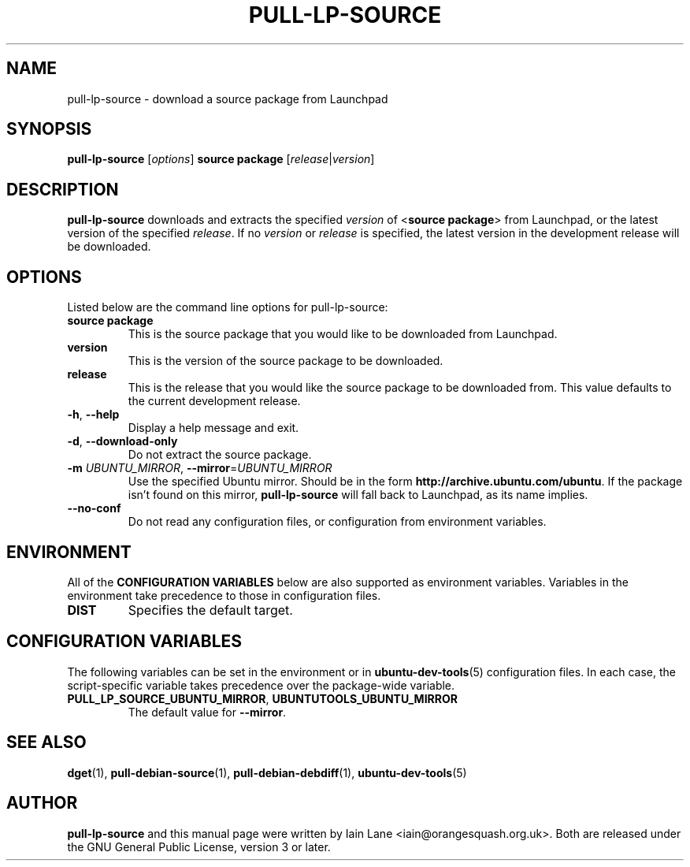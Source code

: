 .TH PULL\-LP\-SOURCE "1" "4 August 2008" "ubuntu-dev-tools"

.SH NAME
pull\-lp\-source \- download a source package from Launchpad

.SH SYNOPSIS
.B pull\-lp\-source \fR[\fIoptions\fR]\fB \fBsource package\fR
[\fIrelease\fR|\fIversion\fR]

.SH DESCRIPTION
\fBpull\-lp\-source\fR downloads and extracts the specified
\fIversion\fR of <\fBsource package\fR> from Launchpad, or the latest
version of the specified \fIrelease\fR.
If no \fIversion\fR or \fIrelease\fR is specified, the latest version in
the development release will be downloaded.

.SH OPTIONS
Listed below are the command line options for pull\-lp\-source:
.TP
.B source package
This is the source package that you would like to be downloaded from Launchpad.
.TP
.B version
This is the version of the source package to be downloaded.
.TP
.B release
This is the release that you would like the source package to be downloaded from.
This value defaults to the current development release.
.TP
.BR \-h ", " \-\-help
Display a help message and exit.
.TP
.BR \-d ", " \-\-download\-only
Do not extract the source package.
.TP
.B \-m \fIUBUNTU_MIRROR\fR, \fB\-\-mirror\fR=\fIUBUNTU_MIRROR\fR
Use the specified Ubuntu mirror.
Should be in the form \fBhttp://archive.ubuntu.com/ubuntu\fR.
If the package isn't found on this mirror, \fBpull\-lp\-source\fR will
fall back to Launchpad, as its name implies.
.TP
.B \-\-no\-conf
Do not read any configuration files, or configuration from environment
variables.

.SH ENVIRONMENT
All of the \fBCONFIGURATION VARIABLES\fR below are also supported as
environment variables.
Variables in the environment take precedence to those in configuration
files.
.TP
.B
DIST
Specifies the default target.

.SH CONFIGURATION VARIABLES
The following variables can be set in the environment or in
.BR ubuntu\-dev\-tools (5)
configuration files.
In each case, the script\-specific variable takes precedence over the
package\-wide variable.
.TP
.BR PULL_LP_SOURCE_UBUNTU_MIRROR ", " UBUNTUTOOLS_UBUNTU_MIRROR
The default value for \fB\-\-mirror\fR.

.SH SEE ALSO
.BR dget (1),
.BR pull\-debian\-source (1),
.BR pull\-debian\-debdiff (1),
.BR ubuntu\-dev\-tools (5)

.SH AUTHOR
.PP
\fBpull\-lp\-source\fR and this manual page were written by Iain Lane
<iain@orangesquash.org.uk>.
Both are released under the GNU General Public License, version 3 or later.
